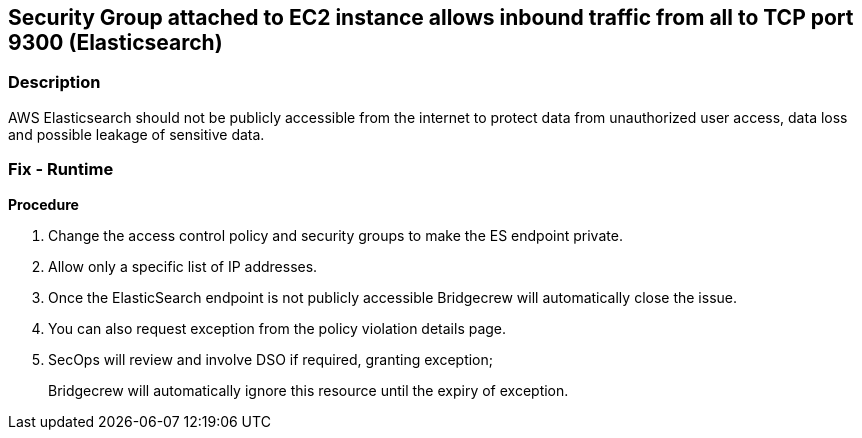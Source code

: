 == Security Group attached to EC2 instance allows inbound traffic from all to TCP port 9300 (Elasticsearch)


=== Description 


AWS Elasticsearch should not be publicly accessible from the internet to protect data from unauthorized user access, data loss and possible leakage of sensitive data.

=== Fix - Runtime


*Procedure* 



. Change the access control policy and security groups to make the ES endpoint private.

. Allow only a specific list of IP addresses.

. Once the ElasticSearch endpoint is not publicly accessible Bridgecrew will automatically close the issue.

. You can also request exception from the policy violation details page.

. SecOps will review and involve DSO if required, granting exception;
+
Bridgecrew will automatically ignore this resource until the expiry of exception.
